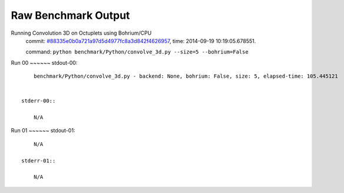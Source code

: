 
Raw Benchmark Output
====================

Running Convolution 3D on Octuplets using Bohrium/CPU
    commit: `#88335e0b0a721a97d5d4977fc8a3d842f4626957 <https://bitbucket.org/bohrium/bohrium/commits/88335e0b0a721a97d5d4977fc8a3d842f4626957>`_,
    time: 2014-09-19 10:19:05.678551.

    command: ``python benchmark/Python/convolve_3d.py --size=5 --bohrium=False``

Run 00
~~~~~~    stdout-00::

        benchmark/Python/convolve_3d.py - backend: None, bohrium: False, size: 5, elapsed-time: 105.445121
        

    stderr-00::

        N/A



Run 01
~~~~~~    stdout-01::

        N/A

    stderr-01::

        N/A



